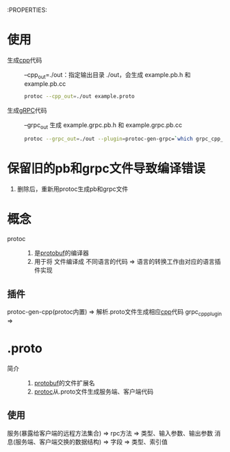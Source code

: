 :PROPERTIES:
* 使用
- 生成[[id:8ab4df56-e11f-42b8-87f8-4daa2fd045db][cpp]]代码 :: --cpp_out=./out：指定输出目录 ./out，会生成 example.pb.h 和 example.pb.cc
  #+begin_src bash
  protoc --cpp_out=./out example.proto
  #+end_src
- 生成[[id:a5c426e4-365b-447d-89f3-eddc9c517a01][gRPC]]代码 :: --grpc_out 生成 example.grpc.pb.h 和 example.grpc.pb.cc
  #+begin_src bash
  protoc --grpc_out=./out --plugin=protoc-gen-grpc=`which grpc_cpp_plugin` example.proto
  #+end_src
* 保留旧的pb和grpc文件导致编译错误
1. 删除后，重新用protoc生成pb和grpc文件


* 概念
- protoc ::
  1. 是[[id:13f67abf-4087-4d20-87d7-ed11e5b99edc][protobuf]]的编译器
  2. 用于将  文件编译成 不同语言的代码 => 语言的转换工作由对应的语言插件实现
** 插件
protoc-gen-cpp(protoc内置) => 解析.proto文件生成相应[[id:8ab4df56-e11f-42b8-87f8-4daa2fd045db][cpp]]代码
grpc_cpp_plugin =>

* .proto
- 简介 ::
  1. [[id:13f67abf-4087-4d20-87d7-ed11e5b99edc][protobuf]]的文件扩展名
  2. [[id:2732f7a7-3f0e-4ce0-a466-38b9a072818c][protoc]]从.proto文件生成服务端、客户端代码
** 使用
服务(暴露给客户端的远程方法集合) => rpc方法 => 类型、输入参数、输出参数
消息(服务端、客户端交换的数据结构) => 字段 => 类型、索引值
